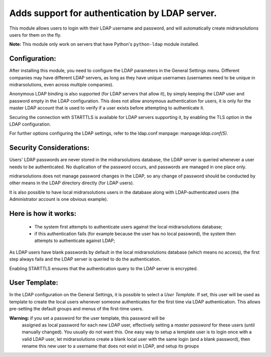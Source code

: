 Adds support for authentication by LDAP server.
===============================================
This module allows users to login with their LDAP username and password, and
will automatically create midrarsolutions users for them on the fly.

**Note:** This module only work on servers that have Python's ``python-ldap`` module installed.

Configuration:
--------------
After installing this module, you need to configure the LDAP parameters in the
General Settings menu. Different companies may have different
LDAP servers, as long as they have unique usernames (usernames need to be unique
in midrarsolutions, even across multiple companies).

Anonymous LDAP binding is also supported (for LDAP servers that allow it), by
simply keeping the LDAP user and password empty in the LDAP configuration.
This does not allow anonymous authentication for users, it is only for the master
LDAP account that is used to verify if a user exists before attempting to
authenticate it.

Securing the connection with STARTTLS is available for LDAP servers supporting
it, by enabling the TLS option in the LDAP configuration.

For further options configuring the LDAP settings, refer to the ldap.conf
manpage: manpage:`ldap.conf(5)`.

Security Considerations:
------------------------
Users' LDAP passwords are never stored in the midrarsolutions database, the LDAP server
is queried whenever a user needs to be authenticated. No duplication of the
password occurs, and passwords are managed in one place only.

midrarsolutions does not manage password changes in the LDAP, so any change of password
should be conducted by other means in the LDAP directory directly (for LDAP users).

It is also possible to have local midrarsolutions users in the database along with
LDAP-authenticated users (the Administrator account is one obvious example).

Here is how it works:
---------------------
    * The system first attempts to authenticate users against the local midrarsolutions
      database;
    * if this authentication fails (for example because the user has no local
      password), the system then attempts to authenticate against LDAP;

As LDAP users have blank passwords by default in the local midrarsolutions database
(which means no access), the first step always fails and the LDAP server is
queried to do the authentication.

Enabling STARTTLS ensures that the authentication query to the LDAP server is
encrypted.

User Template:
--------------
In the LDAP configuration on the General Settings, it is possible to select a *User
Template*. If set, this user will be used as template to create the local users
whenever someone authenticates for the first time via LDAP authentication. This
allows pre-setting the default groups and menus of the first-time users.

**Warning:** if you set a password for the user template, this password will be
         assigned as local password for each new LDAP user, effectively setting
         a *master password* for these users (until manually changed). You
         usually do not want this. One easy way to setup a template user is to
         login once with a valid LDAP user, let midrarsolutions create a blank local
         user with the same login (and a blank password), then rename this new
         user to a username that does not exist in LDAP, and setup its groups
